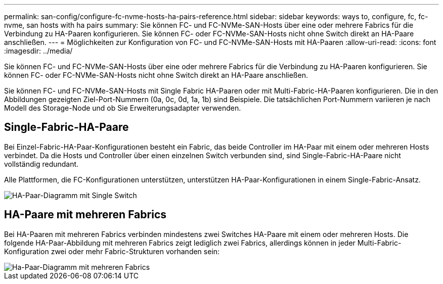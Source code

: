 ---
permalink: san-config/configure-fc-nvme-hosts-ha-pairs-reference.html 
sidebar: sidebar 
keywords: ways to, configure, fc, fc-nvme, san hosts with ha pairs 
summary: Sie können FC- und FC-NVMe-SAN-Hosts über eine oder mehrere Fabrics für die Verbindung zu HA-Paaren konfigurieren. Sie können FC- oder FC-NVMe-SAN-Hosts nicht ohne Switch direkt an HA-Paare anschließen. 
---
= Möglichkeiten zur Konfiguration von FC- und FC-NVMe-SAN-Hosts mit HA-Paaren
:allow-uri-read: 
:icons: font
:imagesdir: ../media/


[role="lead"]
Sie können FC- und FC-NVMe-SAN-Hosts über eine oder mehrere Fabrics für die Verbindung zu HA-Paaren konfigurieren. Sie können FC- oder FC-NVMe-SAN-Hosts nicht ohne Switch direkt an HA-Paare anschließen.

Sie können FC- und FC-NVMe-SAN-Hosts mit Single Fabric HA-Paaren oder mit Multi-Fabric-HA-Paaren konfigurieren. Die in den Abbildungen gezeigten Ziel-Port-Nummern (0a, 0c, 0d, 1a, 1b) sind Beispiele. Die tatsächlichen Port-Nummern variieren je nach Modell des Storage-Node und ob Sie Erweiterungsadapter verwenden.



== Single-Fabric-HA-Paare

Bei Einzel-Fabric-HA-Paar-Konfigurationen besteht ein Fabric, das beide Controller im HA-Paar mit einem oder mehreren Hosts verbindet. Da die Hosts und Controller über einen einzelnen Switch verbunden sind, sind Single-Fabric-HA-Paare nicht vollständig redundant.

Alle Plattformen, die FC-Konfigurationen unterstützen, unterstützen HA-Paar-Konfigurationen in einem Single-Fabric-Ansatz.

image::../media/scrn_en_drw_fc-62xx-single-HA.png[HA-Paar-Diagramm mit Single Switch]



== HA-Paare mit mehreren Fabrics

Bei HA-Paaren mit mehreren Fabrics verbinden mindestens zwei Switches HA-Paare mit einem oder mehreren Hosts. Die folgende HA-Paar-Abbildung mit mehreren Fabrics zeigt lediglich zwei Fabrics, allerdings können in jeder Multi-Fabric-Konfiguration zwei oder mehr Fabric-Strukturen vorhanden sein:

image::../media/scrn_en_drw_fc-32xx-multi-HA.png[Ha-Paar-Diagramm mit mehreren Fabrics]
